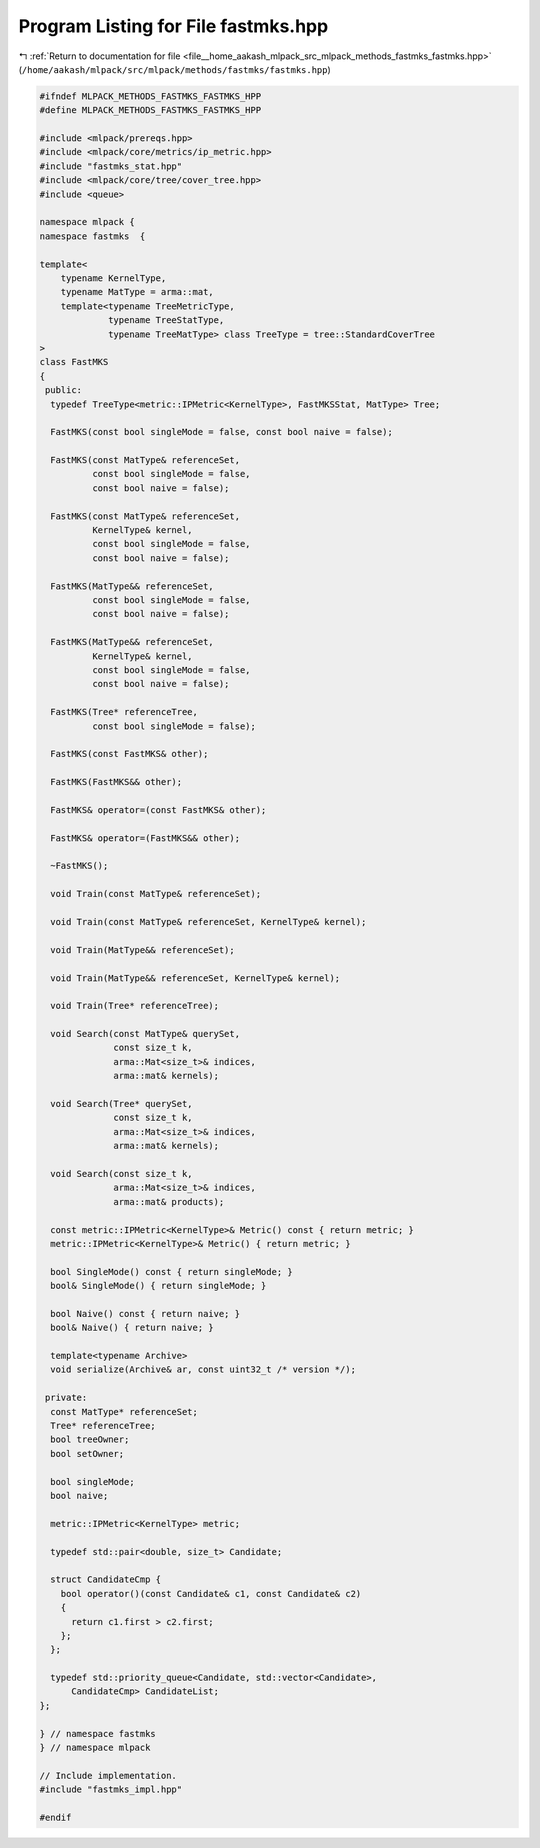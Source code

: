 
.. _program_listing_file__home_aakash_mlpack_src_mlpack_methods_fastmks_fastmks.hpp:

Program Listing for File fastmks.hpp
====================================

|exhale_lsh| :ref:`Return to documentation for file <file__home_aakash_mlpack_src_mlpack_methods_fastmks_fastmks.hpp>` (``/home/aakash/mlpack/src/mlpack/methods/fastmks/fastmks.hpp``)

.. |exhale_lsh| unicode:: U+021B0 .. UPWARDS ARROW WITH TIP LEFTWARDS

.. code-block:: cpp

   
   #ifndef MLPACK_METHODS_FASTMKS_FASTMKS_HPP
   #define MLPACK_METHODS_FASTMKS_FASTMKS_HPP
   
   #include <mlpack/prereqs.hpp>
   #include <mlpack/core/metrics/ip_metric.hpp>
   #include "fastmks_stat.hpp"
   #include <mlpack/core/tree/cover_tree.hpp>
   #include <queue>
   
   namespace mlpack {
   namespace fastmks  {
   
   template<
       typename KernelType,
       typename MatType = arma::mat,
       template<typename TreeMetricType,
                typename TreeStatType,
                typename TreeMatType> class TreeType = tree::StandardCoverTree
   >
   class FastMKS
   {
    public:
     typedef TreeType<metric::IPMetric<KernelType>, FastMKSStat, MatType> Tree;
   
     FastMKS(const bool singleMode = false, const bool naive = false);
   
     FastMKS(const MatType& referenceSet,
             const bool singleMode = false,
             const bool naive = false);
   
     FastMKS(const MatType& referenceSet,
             KernelType& kernel,
             const bool singleMode = false,
             const bool naive = false);
   
     FastMKS(MatType&& referenceSet,
             const bool singleMode = false,
             const bool naive = false);
   
     FastMKS(MatType&& referenceSet,
             KernelType& kernel,
             const bool singleMode = false,
             const bool naive = false);
   
     FastMKS(Tree* referenceTree,
             const bool singleMode = false);
   
     FastMKS(const FastMKS& other);
   
     FastMKS(FastMKS&& other);
   
     FastMKS& operator=(const FastMKS& other);
   
     FastMKS& operator=(FastMKS&& other);
   
     ~FastMKS();
   
     void Train(const MatType& referenceSet);
   
     void Train(const MatType& referenceSet, KernelType& kernel);
   
     void Train(MatType&& referenceSet);
   
     void Train(MatType&& referenceSet, KernelType& kernel);
   
     void Train(Tree* referenceTree);
   
     void Search(const MatType& querySet,
                 const size_t k,
                 arma::Mat<size_t>& indices,
                 arma::mat& kernels);
   
     void Search(Tree* querySet,
                 const size_t k,
                 arma::Mat<size_t>& indices,
                 arma::mat& kernels);
   
     void Search(const size_t k,
                 arma::Mat<size_t>& indices,
                 arma::mat& products);
   
     const metric::IPMetric<KernelType>& Metric() const { return metric; }
     metric::IPMetric<KernelType>& Metric() { return metric; }
   
     bool SingleMode() const { return singleMode; }
     bool& SingleMode() { return singleMode; }
   
     bool Naive() const { return naive; }
     bool& Naive() { return naive; }
   
     template<typename Archive>
     void serialize(Archive& ar, const uint32_t /* version */);
   
    private:
     const MatType* referenceSet;
     Tree* referenceTree;
     bool treeOwner;
     bool setOwner;
   
     bool singleMode;
     bool naive;
   
     metric::IPMetric<KernelType> metric;
   
     typedef std::pair<double, size_t> Candidate;
   
     struct CandidateCmp {
       bool operator()(const Candidate& c1, const Candidate& c2)
       {
         return c1.first > c2.first;
       };
     };
   
     typedef std::priority_queue<Candidate, std::vector<Candidate>,
         CandidateCmp> CandidateList;
   };
   
   } // namespace fastmks
   } // namespace mlpack
   
   // Include implementation.
   #include "fastmks_impl.hpp"
   
   #endif
